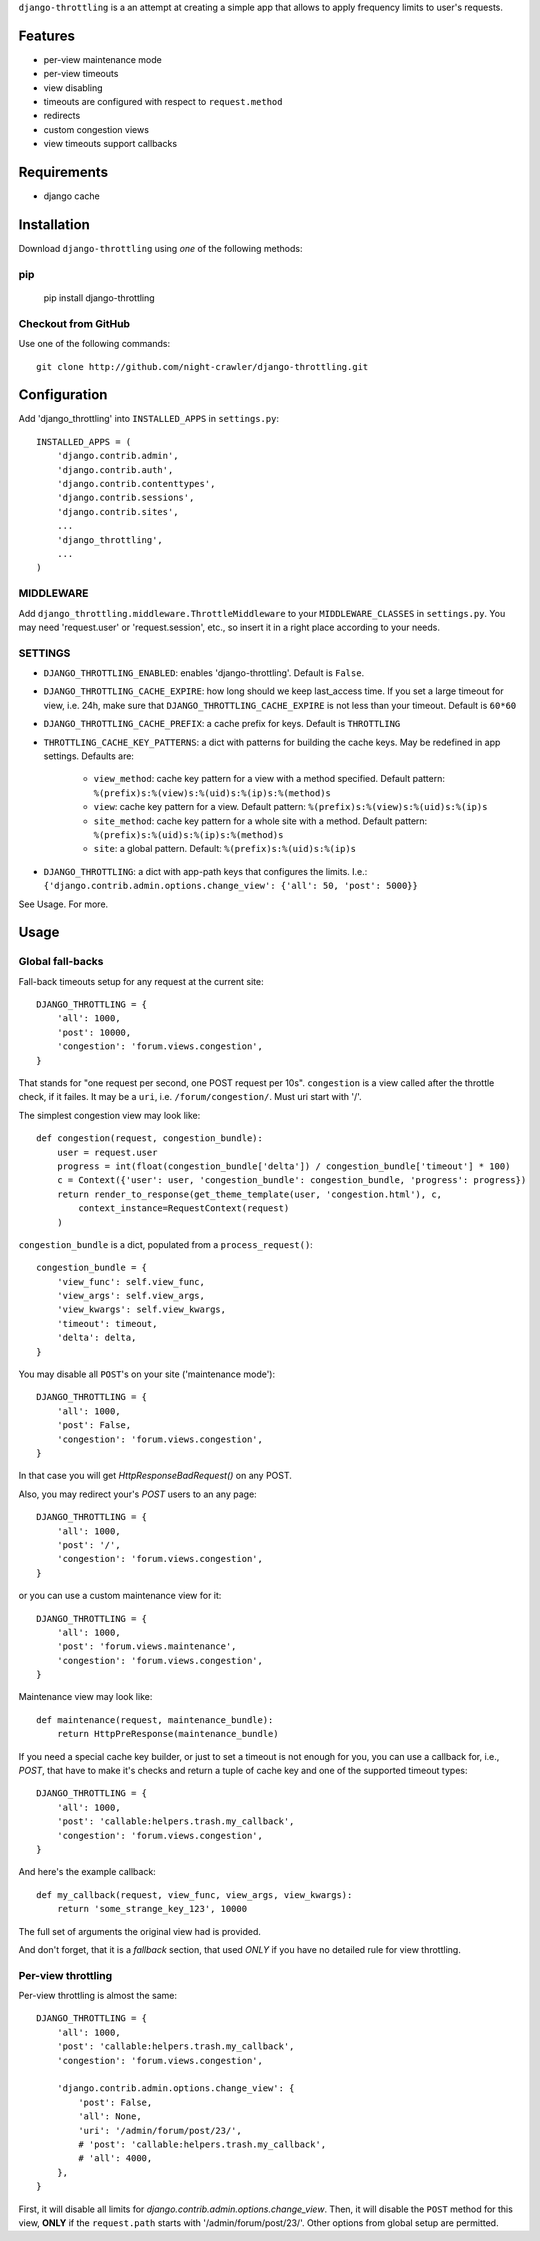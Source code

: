 ``django-throttling`` is a an attempt at creating a simple app that allows to apply 
frequency limits to user's requests.

Features
========

* per-view maintenance mode
* per-view timeouts
* view disabling
* timeouts are configured with respect to ``request.method``
* redirects
* custom congestion views
* view timeouts support callbacks

Requirements
============

* django cache

Installation
============

Download ``django-throttling`` using *one* of the following methods:

pip
---

    pip install django-throttling

Checkout from GitHub
--------------------

Use one of the following commands::

    git clone http://github.com/night-crawler/django-throttling.git


Configuration
=============

Add 'django_throttling' into ``INSTALLED_APPS`` in
``settings.py``::

    INSTALLED_APPS = (
        'django.contrib.admin',
        'django.contrib.auth',
        'django.contrib.contenttypes',
        'django.contrib.sessions',
        'django.contrib.sites',
        ...
        'django_throttling',
        ...
    )


MIDDLEWARE
----------

Add ``django_throttling.middleware.ThrottleMiddleware`` to your
``MIDDLEWARE_CLASSES`` in ``settings.py``. You may need 'request.user'
or 'request.session', etc., so insert it in a right place according to
your needs.


SETTINGS
--------

* ``DJANGO_THROTTLING_ENABLED``: enables 'django-throttling'. Default is ``False``.
* ``DJANGO_THROTTLING_CACHE_EXPIRE``: how long should we keep last_access time.
  If you set a large timeout for view, i.e. 24h, make sure that 
  ``DJANGO_THROTTLING_CACHE_EXPIRE`` is not less than your timeout.
  Default is ``60*60``
* ``DJANGO_THROTTLING_CACHE_PREFIX``: a cache prefix for keys. Default is
  ``THROTTLING``
* ``THROTTLING_CACHE_KEY_PATTERNS``: a dict with patterns for building the cache
  keys. May be redefined in app settings. Defaults are:

    * ``view_method``: cache key pattern for a view with a method specified. 
      Default pattern: ``%(prefix)s:%(view)s:%(uid)s:%(ip)s:%(method)s``
    * ``view``: cache key pattern for a view. Default pattern:
      ``%(prefix)s:%(view)s:%(uid)s:%(ip)s``
    * ``site_method``: cache key pattern for a whole site with a method.
      Default pattern: ``%(prefix)s:%(uid)s:%(ip)s:%(method)s``
    * ``site``: a global pattern. Default: ``%(prefix)s:%(uid)s:%(ip)s``

* ``DJANGO_THROTTLING``: a dict with app-path keys that configures the limits.
  I.e.:
  ``{'django.contrib.admin.options.change_view': {'all': 50, 'post': 5000}}``

See Usage. For more.

Usage
=====

Global fall-backs
-----------------

Fall-back timeouts setup for any request at the current site::

    DJANGO_THROTTLING = {
        'all': 1000,        
        'post': 10000,
        'congestion': 'forum.views.congestion',
    }


That stands for "one request per second, one POST request per 10s".
``congestion`` is a view called after the throttle check, if it failes.
It may be a ``uri``, i.e. ``/forum/congestion/``. Must uri start with '/'.

The simplest congestion view may look like::

    def congestion(request, congestion_bundle):
        user = request.user
        progress = int(float(congestion_bundle['delta']) / congestion_bundle['timeout'] * 100)
        c = Context({'user': user, 'congestion_bundle': congestion_bundle, 'progress': progress})
        return render_to_response(get_theme_template(user, 'congestion.html'), c,
            context_instance=RequestContext(request)
        )


``congestion_bundle`` is a dict, populated from a ``process_request()``::

    congestion_bundle = {
        'view_func': self.view_func,
        'view_args': self.view_args,
        'view_kwargs': self.view_kwargs,
        'timeout': timeout,
        'delta': delta,
    }


You may disable all ``POST``'s on your site ('maintenance mode')::

    DJANGO_THROTTLING = {
        'all': 1000,
        'post': False,
        'congestion': 'forum.views.congestion',
    }

In that case you will get `HttpResponseBadRequest()` on any POST.


Also, you may redirect your's `POST` users to an any page::

    DJANGO_THROTTLING = {
        'all': 1000,
        'post': '/',
        'congestion': 'forum.views.congestion',
    }


or you can use a custom maintenance view for it::


    DJANGO_THROTTLING = {
        'all': 1000,
        'post': 'forum.views.maintenance',
        'congestion': 'forum.views.congestion',
    }

Maintenance view may look like::

    def maintenance(request, maintenance_bundle):
        return HttpPreResponse(maintenance_bundle)



If you need a special cache key builder, or just to set a timeout is not enough
for you, you can use a callback for, i.e., `POST`, that have to make it's
checks and return a tuple of cache key and one of the supported timeout types::

    DJANGO_THROTTLING = {
        'all': 1000,
        'post': 'callable:helpers.trash.my_callback',
        'congestion': 'forum.views.congestion',
    }


And here's the example callback::

    def my_callback(request, view_func, view_args, view_kwargs):
        return 'some_strange_key_123', 10000

The full set of arguments the original view had is provided.


And don't forget, that it is a *fallback* section, that used *ONLY* if
you have no detailed rule for view throttling.


Per-view throttling
-------------------

Per-view throttling is almost the same::

    DJANGO_THROTTLING = {
        'all': 1000,
        'post': 'callable:helpers.trash.my_callback',
        'congestion': 'forum.views.congestion',

        'django.contrib.admin.options.change_view': {
            'post': False,            
            'all': None,
            'uri': '/admin/forum/post/23/',
            # 'post': 'callable:helpers.trash.my_callback',
            # 'all': 4000,        
        },
    }


First, it will disable all limits for `django.contrib.admin.options.change_view`.
Then, it will disable the ``POST`` method for this view, **ONLY** if the
``request.path`` starts with '/admin/forum/post/23/'. Other options from
global setup are permitted.


